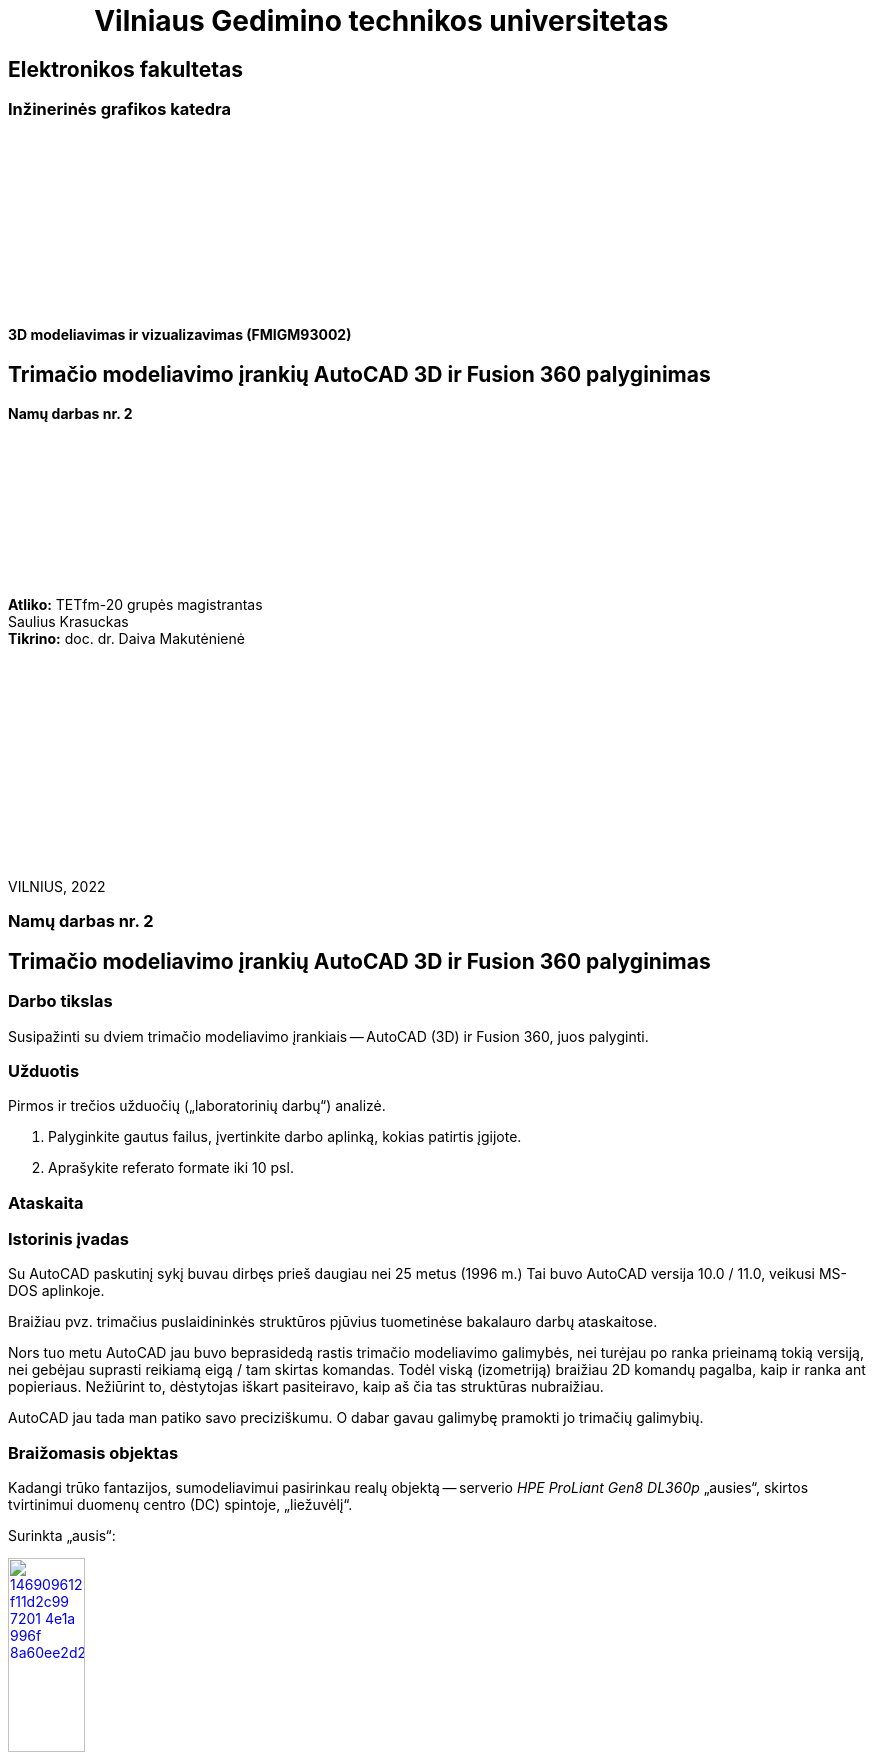 = {nbsp}{nbsp}{nbsp}{nbsp}{nbsp}{nbsp}{nbsp}{nbsp}{nbsp}{nbsp}{nbsp}{nbsp}{nbsp}Vilniaus Gedimino technikos universitetas

[.text-center]
== Elektronikos fakultetas

=== Inžinerinės grafikos katedra

{nbsp}

{nbsp}

{nbsp}

{nbsp}

{nbsp}

{nbsp}


==== 3D modeliavimas ir vizualizavimas (FMIGM93002)

[.text-center]
== Trimačio modeliavimo įrankių AutoCAD 3D ir Fusion 360 palyginimas

==== Namų darbas nr. 2

{nbsp}

{nbsp}

{nbsp}

{nbsp}

{nbsp}

[.text-right]
**Atliko:** TETfm-20 grupės magistrantas +
                       Saulius Krasuckas +
**Tikrino:** doc. dr. Daiva Makutėnienė

{nbsp}

{nbsp}

{nbsp}

{nbsp}

{nbsp}

{nbsp}

{nbsp}

VILNIUS, 2022


<<<

[.text-center]
=== Namų darbas nr. 2
[.text-center]
== Trimačio modeliavimo įrankių AutoCAD 3D ir Fusion 360 palyginimas


[.text-left]
=== Darbo tikslas

Susipažinti su dviem trimačio modeliavimo įrankiais -- AutoCAD (3D) ir Fusion 360, juos palyginti.


[.text-left]
=== Užduotis

Pirmos ir trečios užduočių („laboratorinių darbų“) analizė.

. Palyginkite gautus failus, įvertinkite darbo aplinką, kokias patirtis įgijote.
. Aprašykite referato formate iki 10 psl.


=== Ataskaita

[.text-left]
=== Istorinis įvadas

Su AutoCAD paskutinį sykį buvau dirbęs prieš daugiau nei 25 metus (1996 m.)
Tai buvo AutoCAD versija 10.0 / 11.0, veikusi MS-DOS aplinkoje.

Braižiau pvz. trimačius puslaidininkės struktūros pjūvius tuometinėse bakalauro darbų ataskaitose.

Nors tuo metu AutoCAD jau buvo beprasidedą rastis trimačio modeliavimo galimybės, nei turėjau po ranka prieinamą tokią versiją, nei gebėjau suprasti reikiamą eigą / tam skirtas komandas.
Todėl viską (izometriją) braižiau 2D komandų pagalba, kaip ir ranka ant popieriaus.
Nežiūrint to, dėstytojas iškart pasiteiravo, kaip aš čia tas struktūras nubraižiau.

AutoCAD jau tada man patiko savo preciziškumu.
O dabar gavau galimybę pramokti jo trimačių galimybių.


[.text-left]
=== Braižomasis objektas

Kadangi trūko fantazijos, sumodeliavimui pasirinkau realų objektą --
serverio _HPE ProLiant Gen8 DL360p_ „ausies“, skirtos tvirtinimui duomenų centro (DC) spintoje, „liežuvėlį“.

Surinkta „ausis“:

image::https://user-images.githubusercontent.com/74717106/146909612-f11d2c99-7201-4e1a-996f-8a60ee2d2d0a.png[width=30%,link="https://www.ebay.com/itm/352395452329"]

Jos „liežuvėlis“:

image::https://user-images.githubusercontent.com/74717106/146911576-b7af85d7-1da0-4ea1-bf4a-d6672688ff93.png[width=33%,link="https://server-shop.ua/assets/images/resources/871/quick-deploy-rail-system.pdf#page=2"]


[.text-left]
=== AutoCAD

Šiame puikiame kurse atradau, kad AutoCAD išliko toks pat preciziškas ir smulkmeniškas, kaip ir seniau.
Jį palyginčiau su _Assembler_ programavimo kalba.
Jis suteikia galimybes atlikti visus fiziškai įmanomus braižymo / peržiūrų veiksmus:
tiek esminius, labai svarbius, tiek ir iš pažiūros kartais beprasmiškus.

AutoCAD išlaikė savo komandinės eilutės sąsają (CLI, angl. _Command Line interface_).
Tačiau per tiek laiko jame atsirado ir meniu
